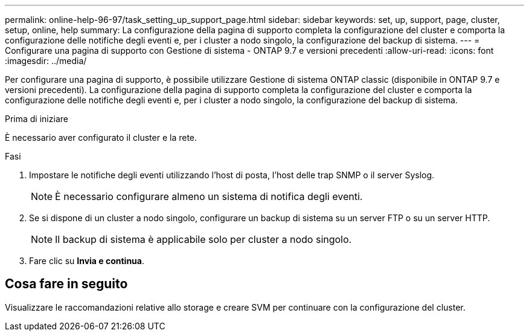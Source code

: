 ---
permalink: online-help-96-97/task_setting_up_support_page.html 
sidebar: sidebar 
keywords: set, up, support, page, cluster, setup, online, help 
summary: La configurazione della pagina di supporto completa la configurazione del cluster e comporta la configurazione delle notifiche degli eventi e, per i cluster a nodo singolo, la configurazione del backup di sistema. 
---
= Configurare una pagina di supporto con Gestione di sistema - ONTAP 9.7 e versioni precedenti
:allow-uri-read: 
:icons: font
:imagesdir: ../media/


[role="lead"]
Per configurare una pagina di supporto, è possibile utilizzare Gestione di sistema ONTAP classic (disponibile in ONTAP 9.7 e versioni precedenti). La configurazione della pagina di supporto completa la configurazione del cluster e comporta la configurazione delle notifiche degli eventi e, per i cluster a nodo singolo, la configurazione del backup di sistema.

.Prima di iniziare
È necessario aver configurato il cluster e la rete.

.Fasi
. Impostare le notifiche degli eventi utilizzando l'host di posta, l'host delle trap SNMP o il server Syslog.
+
[NOTE]
====
È necessario configurare almeno un sistema di notifica degli eventi.

====
. Se si dispone di un cluster a nodo singolo, configurare un backup di sistema su un server FTP o su un server HTTP.
+
[NOTE]
====
Il backup di sistema è applicabile solo per cluster a nodo singolo.

====
. Fare clic su *Invia e continua*.




== Cosa fare in seguito

Visualizzare le raccomandazioni relative allo storage e creare SVM per continuare con la configurazione del cluster.
